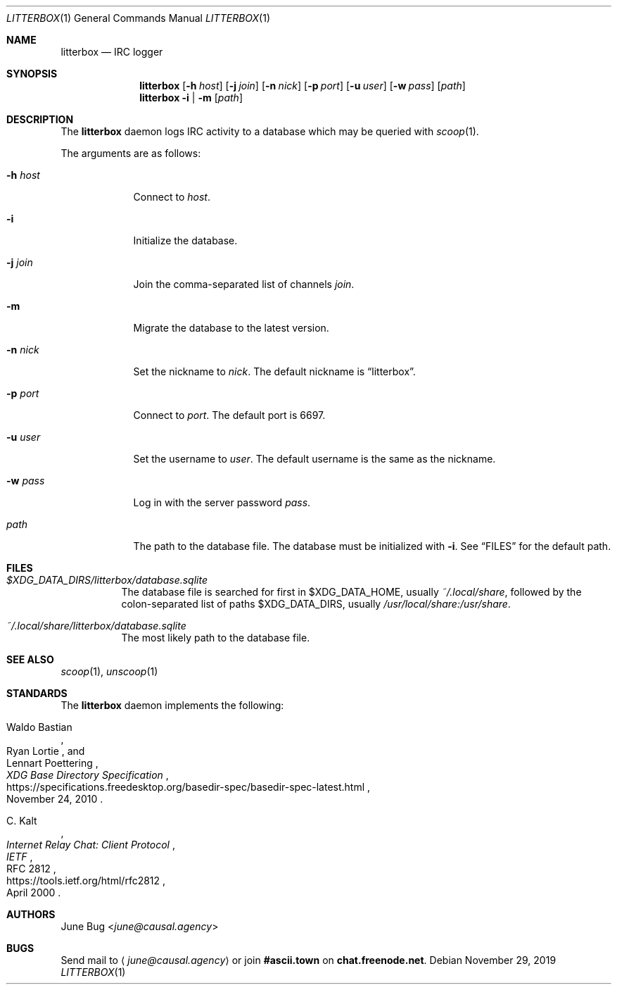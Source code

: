 .Dd November 29, 2019
.Dt LITTERBOX 1
.Os
.
.Sh NAME
.Nm litterbox
.Nd IRC logger
.
.Sh SYNOPSIS
.Nm
.Op Fl h Ar host
.Op Fl j Ar join
.Op Fl n Ar nick
.Op Fl p Ar port
.Op Fl u Ar user
.Op Fl w Ar pass
.Op Ar path
.
.Nm
.Fl i | m
.Op Ar path
.
.Sh DESCRIPTION
The
.Nm
daemon logs IRC activity to a database
which may be queried with
.Xr scoop 1 .
.
.Pp
The arguments are as follows:
.
.Bl -tag -width "-h host"
.It Fl h Ar host
Connect to
.Ar host .
.
.It Fl i
Initialize the database.
.
.It Fl j Ar join
Join the comma-separated list of channels
.Ar join .
.
.It Fl m
Migrate the database to the latest version.
.
.It Fl n Ar nick
Set the nickname to
.Ar nick .
The default nickname is
.Dq litterbox .
.
.It Fl p Ar port
Connect to
.Ar port .
The default port is 6697.
.
.It Fl u Ar user
Set the username to
.Ar user .
The default username is the same as the nickname.
.
.It Fl w Ar pass
Log in with the server password
.Ar pass .
.
.It Ar path
The path to the database file.
The database must be initialized with
.Fl i .
See
.Sx FILES
for the default path.
.El
.
.Sh FILES
.Bl -tag -width Ds
.It Pa $XDG_DATA_DIRS/litterbox/database.sqlite
The database file is searched for first in
.Ev $XDG_DATA_HOME ,
usually
.Pa ~/.local/share ,
followed by the colon-separated list of paths
.Ev $XDG_DATA_DIRS ,
usually
.Pa /usr/local/share:/usr/share .
.It Pa ~/.local/share/litterbox/database.sqlite
The most likely path to the database file.
.El
.
.Sh SEE ALSO
.Xr scoop 1 ,
.Xr unscoop 1
.
.Sh STANDARDS
The
.Nm
daemon implements the following:
.
.Bl -item
.It
.Rs
.%A Waldo Bastian
.%A Ryan Lortie
.%A Lennart Poettering
.%T XDG Base Directory Specification
.%D November 24, 2010
.%U https://specifications.freedesktop.org/basedir-spec/basedir-spec-latest.html
.Re
.
.It
.Rs
.%A C. Kalt
.%T Internet Relay Chat: Client Protocol
.%I IETF
.%N RFC 2812
.%D April 2000
.%U https://tools.ietf.org/html/rfc2812
.Re
.El
.
.Sh AUTHORS
.An June Bug Aq Mt june@causal.agency
.
.Sh BUGS
Send mail to
.Aq Mt june@causal.agency
or join
.Li #ascii.town
on
.Li chat.freenode.net .
